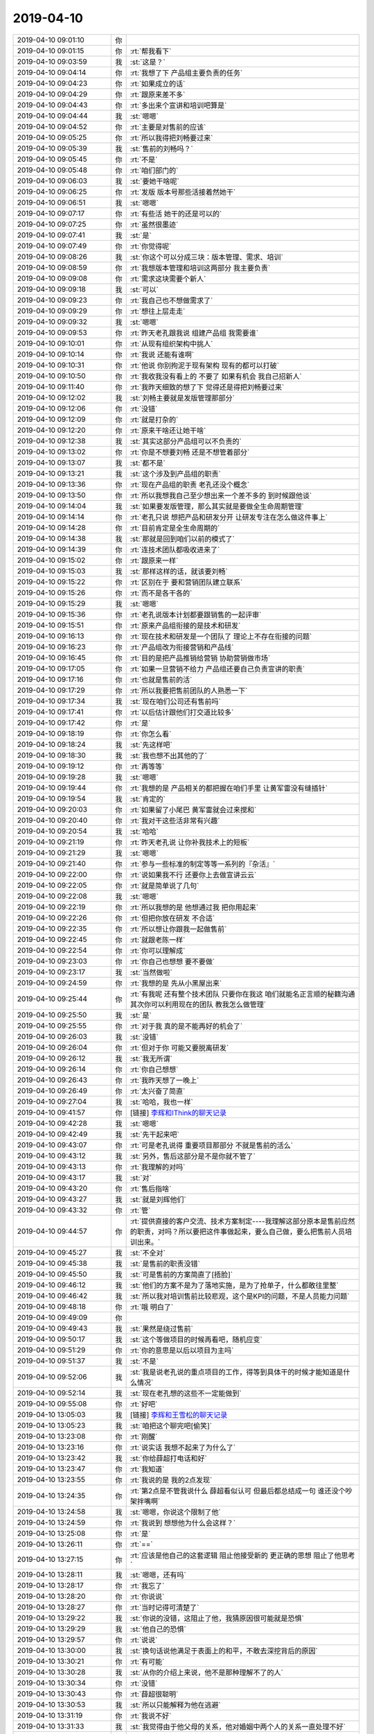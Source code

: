 2019-04-10
-------------

.. list-table::
   :widths: 25, 1, 60

   * - 2019-04-10 09:01:10
     - 你
     - .. image:: /images/321369.jpg
          :width: 100px
   * - 2019-04-10 09:01:15
     - 你
     - :rt:`帮我看下`
   * - 2019-04-10 09:03:59
     - 我
     - :st:`这是？`
   * - 2019-04-10 09:04:14
     - 你
     - :rt:`我想了下 产品组主要负责的任务`
   * - 2019-04-10 09:04:23
     - 你
     - :rt:`如果成立的话`
   * - 2019-04-10 09:04:29
     - 你
     - :rt:`跟原来差不多`
   * - 2019-04-10 09:04:43
     - 你
     - :rt:`多出来个宣讲和培训吧算是`
   * - 2019-04-10 09:04:44
     - 我
     - :st:`嗯嗯`
   * - 2019-04-10 09:04:52
     - 你
     - :rt:`主要是对售前的应该`
   * - 2019-04-10 09:05:25
     - 你
     - :rt:`所以我得把刘畅要过来`
   * - 2019-04-10 09:05:39
     - 我
     - :st:`售前的刘畅吗？`
   * - 2019-04-10 09:05:45
     - 你
     - :rt:`不是`
   * - 2019-04-10 09:05:48
     - 你
     - :rt:`咱们部门的`
   * - 2019-04-10 09:06:03
     - 我
     - :st:`要她干啥呢`
   * - 2019-04-10 09:06:25
     - 你
     - :rt:`发版 版本号那些活接着然她干`
   * - 2019-04-10 09:06:51
     - 我
     - :st:`嗯嗯`
   * - 2019-04-10 09:07:17
     - 你
     - :rt:`有些活 她干的还是可以的`
   * - 2019-04-10 09:07:25
     - 你
     - :rt:`虽然很墨迹`
   * - 2019-04-10 09:07:41
     - 我
     - :st:`是`
   * - 2019-04-10 09:07:49
     - 你
     - :rt:`你觉得呢`
   * - 2019-04-10 09:08:26
     - 我
     - :st:`你这个可以分成三块：版本管理、需求、培训`
   * - 2019-04-10 09:08:59
     - 你
     - :rt:`我想版本管理和培训这两部分 我主要负责`
   * - 2019-04-10 09:09:08
     - 你
     - :rt:`需求这块需要个新人`
   * - 2019-04-10 09:09:18
     - 我
     - :st:`可以`
   * - 2019-04-10 09:09:23
     - 你
     - :rt:`我自己也不想做需求了`
   * - 2019-04-10 09:09:29
     - 你
     - :rt:`想往上层走走`
   * - 2019-04-10 09:09:32
     - 我
     - :st:`嗯嗯`
   * - 2019-04-10 09:09:53
     - 你
     - :rt:`昨天老孔跟我说 组建产品组 我需要谁`
   * - 2019-04-10 09:10:01
     - 你
     - :rt:`从现有组织架构中挑人`
   * - 2019-04-10 09:10:14
     - 你
     - :rt:`我说 还能有谁啊`
   * - 2019-04-10 09:10:31
     - 你
     - :rt:`他说 你别拘泥于现有架构 现有的都可以打破`
   * - 2019-04-10 09:10:50
     - 你
     - :rt:`我收我没有看上的 不要了 如果有机会 我自己招新人`
   * - 2019-04-10 09:11:40
     - 你
     - :rt:`我昨天细致的想了下 觉得还是得把刘畅要过来`
   * - 2019-04-10 09:12:02
     - 我
     - :st:`刘畅主要就是发版管理那部分`
   * - 2019-04-10 09:12:06
     - 你
     - :rt:`没错`
   * - 2019-04-10 09:12:09
     - 你
     - :rt:`就是打杂的`
   * - 2019-04-10 09:12:20
     - 你
     - :rt:`原来干啥还让她干啥`
   * - 2019-04-10 09:12:38
     - 我
     - :st:`其实这部分产品组可以不负责的`
   * - 2019-04-10 09:13:02
     - 你
     - :rt:`你是不想要刘畅 还是不想管着部分`
   * - 2019-04-10 09:13:07
     - 我
     - :st:`都不是`
   * - 2019-04-10 09:13:21
     - 我
     - :st:`这个涉及到产品组的职责`
   * - 2019-04-10 09:13:36
     - 你
     - :rt:`现在产品组的职责 老孔还没个概念`
   * - 2019-04-10 09:13:50
     - 你
     - :rt:`所以我想我自己至少想出来一个差不多的 到时候跟他谈`
   * - 2019-04-10 09:14:04
     - 我
     - :st:`如果要发版管理，那么其实就是要做全生命周期管理`
   * - 2019-04-10 09:14:14
     - 你
     - :rt:`老孔只说 想把产品和研发分开 让研发专注在怎么做这件事上`
   * - 2019-04-10 09:14:28
     - 你
     - :rt:`目前肯定是全生命周期的`
   * - 2019-04-10 09:14:38
     - 我
     - :st:`那就是回到咱们以前的模式了`
   * - 2019-04-10 09:14:39
     - 你
     - :rt:`连技术团队都吸收进来了`
   * - 2019-04-10 09:15:02
     - 你
     - :rt:`跟原来一样`
   * - 2019-04-10 09:15:03
     - 我
     - :st:`那样这样的话，就该要刘畅`
   * - 2019-04-10 09:15:22
     - 你
     - :rt:`区别在于 要和营销团队建立联系`
   * - 2019-04-10 09:15:26
     - 你
     - :rt:`而不是各干各的`
   * - 2019-04-10 09:15:29
     - 我
     - :st:`嗯嗯`
   * - 2019-04-10 09:15:36
     - 你
     - :rt:`老孔说版本计划都要跟销售的一起评审`
   * - 2019-04-10 09:15:51
     - 你
     - :rt:`原来产品组衔接的是技术和研发`
   * - 2019-04-10 09:16:13
     - 你
     - :rt:`现在技术和研发是一个团队了 理论上不存在衔接的问题`
   * - 2019-04-10 09:16:23
     - 你
     - :rt:`产品组改为衔接营销和产品线`
   * - 2019-04-10 09:16:45
     - 你
     - :rt:`目的是把产品推销给营销 协助营销做市场`
   * - 2019-04-10 09:17:05
     - 你
     - :rt:`如果一旦营销不给力 产品组还要自己负责宣讲的职责`
   * - 2019-04-10 09:17:16
     - 你
     - :rt:`也就是售前的活`
   * - 2019-04-10 09:17:29
     - 你
     - :rt:`所以我要把售前团队的人熟悉一下`
   * - 2019-04-10 09:17:34
     - 我
     - :st:`现在咱们公司还有售前吗`
   * - 2019-04-10 09:17:41
     - 你
     - :rt:`以后估计跟他们打交道比较多`
   * - 2019-04-10 09:17:42
     - 你
     - :rt:`是`
   * - 2019-04-10 09:18:19
     - 你
     - :rt:`你怎么看`
   * - 2019-04-10 09:18:24
     - 我
     - :st:`先这样吧`
   * - 2019-04-10 09:18:30
     - 我
     - :st:`我也想不出其他的了`
   * - 2019-04-10 09:19:12
     - 你
     - :rt:`再等等`
   * - 2019-04-10 09:19:28
     - 我
     - :st:`嗯嗯`
   * - 2019-04-10 09:19:44
     - 你
     - :rt:`我想的是 产品相关的都把握在咱们手里 让黄军雷没有缝插针`
   * - 2019-04-10 09:19:54
     - 我
     - :st:`肯定的`
   * - 2019-04-10 09:20:03
     - 你
     - :rt:`如果留了小尾巴 黄军雷就会过来搅和`
   * - 2019-04-10 09:20:40
     - 你
     - :rt:`我对干这些活非常有兴趣`
   * - 2019-04-10 09:20:54
     - 我
     - :st:`哈哈`
   * - 2019-04-10 09:21:19
     - 你
     - :rt:`昨天老孔说 让你补我技术上的短板`
   * - 2019-04-10 09:21:29
     - 我
     - :st:`嗯嗯`
   * - 2019-04-10 09:21:40
     - 你
     - :rt:`参与一些标准的制定等等一系列的『杂活』`
   * - 2019-04-10 09:22:00
     - 你
     - :rt:`说如果我不行 还要你上去做宣讲云云`
   * - 2019-04-10 09:22:05
     - 你
     - :rt:`就是简单说了几句`
   * - 2019-04-10 09:22:08
     - 我
     - :st:`嗯嗯`
   * - 2019-04-10 09:22:19
     - 你
     - :rt:`所以我想的是 他想通过我 把你用起来`
   * - 2019-04-10 09:22:26
     - 你
     - :rt:`但把你放在研发 不合适`
   * - 2019-04-10 09:22:35
     - 你
     - :rt:`所以想让你跟我一起做售前`
   * - 2019-04-10 09:22:45
     - 你
     - :rt:`就跟老陈一样`
   * - 2019-04-10 09:22:54
     - 你
     - :rt:`你可以理解成`
   * - 2019-04-10 09:23:03
     - 你
     - :rt:`你自己也想想 要不要做`
   * - 2019-04-10 09:23:17
     - 我
     - :st:`当然做啦`
   * - 2019-04-10 09:24:59
     - 你
     - :rt:`我想的是 先从小黑屋出来`
   * - 2019-04-10 09:25:44
     - 你
     - :rt:`有我呢 还有整个技术团队 只要你在我这 咱们就能名正言顺的秘籍沟通 其次你可以利用现在的团队 教我怎么做管理`
   * - 2019-04-10 09:25:50
     - 我
     - :st:`是`
   * - 2019-04-10 09:25:55
     - 你
     - :rt:`对于我 真的是不能再好的机会了`
   * - 2019-04-10 09:26:03
     - 我
     - :st:`没错`
   * - 2019-04-10 09:26:04
     - 你
     - :rt:`但对于你 可能又要脱离研发`
   * - 2019-04-10 09:26:12
     - 我
     - :st:`我无所谓`
   * - 2019-04-10 09:26:14
     - 你
     - :rt:`你自己想想`
   * - 2019-04-10 09:26:43
     - 你
     - :rt:`我昨天想了一晚上`
   * - 2019-04-10 09:26:49
     - 你
     - :rt:`太兴奋了简直`
   * - 2019-04-10 09:27:04
     - 我
     - :st:`哈哈，我也一样`
   * - 2019-04-10 09:41:57
     - 你
     - [链接] `李辉和IThink的聊天记录 <https://support.weixin.qq.com/cgi-bin/mmsupport-bin/readtemplate?t=page/favorite_record__w_unsupport>`_
   * - 2019-04-10 09:42:28
     - 我
     - :st:`嗯嗯`
   * - 2019-04-10 09:42:49
     - 我
     - :st:`先干起来吧`
   * - 2019-04-10 09:43:07
     - 你
     - :rt:`可是老孔说得 重要项目那部分 不就是售前的活么`
   * - 2019-04-10 09:43:12
     - 我
     - :st:`另外，售后这部分是不是你就不管了`
   * - 2019-04-10 09:43:13
     - 你
     - :rt:`我理解的对吗`
   * - 2019-04-10 09:43:17
     - 我
     - :st:`对`
   * - 2019-04-10 09:43:20
     - 你
     - :rt:`售后指啥`
   * - 2019-04-10 09:43:27
     - 我
     - :st:`就是刘辉他们`
   * - 2019-04-10 09:43:32
     - 你
     - :rt:`管`
   * - 2019-04-10 09:44:57
     - 你
     - :rt:`提供直接的客户交流、技术方案制定----我理解这部分原本是售前应然的职责，对吗？所以要把这件事做起来，要么自己做，要么把售前人员培训出来。`
   * - 2019-04-10 09:45:27
     - 我
     - :st:`不全对`
   * - 2019-04-10 09:45:38
     - 我
     - :st:`是售前的职责没错`
   * - 2019-04-10 09:45:50
     - 我
     - :st:`可是售前的方案简直了[捂脸]`
   * - 2019-04-10 09:46:12
     - 我
     - :st:`他们的方案不是为了落地实施，是为了抢单子，什么都敢往里整`
   * - 2019-04-10 09:46:42
     - 我
     - :st:`所以我对培训售前比较悲观，这个是KPI的问题，不是人员能力问题`
   * - 2019-04-10 09:48:18
     - 你
     - :rt:`哦 明白了`
   * - 2019-04-10 09:49:09
     - 你
     - .. image:: /images/321484.jpg
          :width: 100px
   * - 2019-04-10 09:49:43
     - 我
     - :st:`果然是绕过售前`
   * - 2019-04-10 09:50:17
     - 我
     - :st:`这个等做项目的时候再看吧，随机应变`
   * - 2019-04-10 09:51:29
     - 你
     - :rt:`你的意思是以后以项目为主吗`
   * - 2019-04-10 09:51:37
     - 我
     - :st:`不是`
   * - 2019-04-10 09:52:06
     - 我
     - :st:`我是说老孔说的重点项目的工作，得等到具体干的时候才能知道是什么情况`
   * - 2019-04-10 09:52:14
     - 我
     - :st:`现在老孔想的这些不一定能做到`
   * - 2019-04-10 09:55:08
     - 你
     - :rt:`好吧`
   * - 2019-04-10 13:05:03
     - 我
     - [链接] `李辉和王雪松的聊天记录 <https://support.weixin.qq.com/cgi-bin/mmsupport-bin/readtemplate?t=page/favorite_record__w_unsupport>`_
   * - 2019-04-10 13:05:23
     - 我
     - :st:`咱把这个聊完吧[偷笑]`
   * - 2019-04-10 13:23:08
     - 你
     - :rt:`刚醒`
   * - 2019-04-10 13:23:16
     - 你
     - :rt:`说实话 我想不起来了为什么了`
   * - 2019-04-10 13:23:42
     - 我
     - :st:`你给薛超打电话和好`
   * - 2019-04-10 13:23:47
     - 你
     - :rt:`我知道`
   * - 2019-04-10 13:23:55
     - 你
     - :rt:`我说的是 我的2点发现`
   * - 2019-04-10 13:24:35
     - 你
     - :rt:`第2点是不管我说什么 薛超看似认可 但最后都总结成一句 谁还没个吵架拌嘴啊`
   * - 2019-04-10 13:24:58
     - 我
     - :st:`嗯嗯，你说这个限制了他`
   * - 2019-04-10 13:24:59
     - 你
     - :rt:`我说到 想想他为什么会这样？`
   * - 2019-04-10 13:25:08
     - 你
     - :rt:`是`
   * - 2019-04-10 13:26:11
     - 你
     - :rt:`==`
   * - 2019-04-10 13:27:15
     - 你
     - :rt:`应该是他自己的这套逻辑 阻止他接受新的 更正确的思想 阻止了他思考`
   * - 2019-04-10 13:28:11
     - 我
     - :st:`嗯嗯，还有吗`
   * - 2019-04-10 13:28:17
     - 你
     - :rt:`我忘了`
   * - 2019-04-10 13:28:20
     - 你
     - :rt:`你说说`
   * - 2019-04-10 13:28:27
     - 你
     - :rt:`当时记得可清楚了`
   * - 2019-04-10 13:29:22
     - 我
     - :st:`你说的没错，这阻止了他，我猜原因很可能就是恐惧`
   * - 2019-04-10 13:29:29
     - 我
     - :st:`他自己的恐惧`
   * - 2019-04-10 13:29:57
     - 你
     - :rt:`说说`
   * - 2019-04-10 13:30:00
     - 我
     - :st:`换句话说他满足于表面上的和平，不敢去深挖背后的原因`
   * - 2019-04-10 13:30:21
     - 你
     - :rt:`有可能`
   * - 2019-04-10 13:30:28
     - 我
     - :st:`从你的介绍上来说，他不是那种理解不了的人`
   * - 2019-04-10 13:30:34
     - 你
     - :rt:`没错`
   * - 2019-04-10 13:30:43
     - 你
     - :rt:`薛超很聪明`
   * - 2019-04-10 13:30:53
     - 我
     - :st:`所以只能解释为他在逃避`
   * - 2019-04-10 13:31:19
     - 你
     - :rt:`我说不好`
   * - 2019-04-10 13:31:33
     - 我
     - :st:`我觉得由于他父母的关系，他对婚姻中两个人的关系一直处理不好`
   * - 2019-04-10 13:31:58
     - 你
     - :rt:`有可能`
   * - 2019-04-10 13:32:01
     - 我
     - :st:`而且有逃避矛盾的倾向`
   * - 2019-04-10 13:32:16
     - 我
     - :st:`而恰恰李杰也有`
   * - 2019-04-10 13:32:29
     - 我
     - :st:`所以从表面上看他们挺好的`
   * - 2019-04-10 13:32:32
     - 你
     - :rt:`我给你说个细节`
   * - 2019-04-10 13:32:35
     - 我
     - :st:`嗯嗯`
   * - 2019-04-10 13:32:43
     - 你
     - :rt:`我还发现薛超一种行为模式`
   * - 2019-04-10 13:32:57
     - 你
     - :rt:`他面临高难度的选择的时候 没有主见`
   * - 2019-04-10 13:33:19
     - 你
     - :rt:`例如 他妈妈和李杰发生冲突的时候 他做不了选择`
   * - 2019-04-10 13:33:38
     - 我
     - :st:`嗯嗯`
   * - 2019-04-10 13:33:41
     - 你
     - :rt:`这个冲突是在我爸爸发丧的时候`
   * - 2019-04-10 13:33:44
     - 你
     - :rt:`我跟你说过吗`
   * - 2019-04-10 13:33:50
     - 你
     - :rt:`好像说过`
   * - 2019-04-10 13:33:51
     - 我
     - :st:`说过`
   * - 2019-04-10 13:34:06
     - 你
     - :rt:`就是他姥姥不让戴重孝`
   * - 2019-04-10 13:34:20
     - 你
     - :rt:`我们家这边 理论上都是老大打头送纸`
   * - 2019-04-10 13:34:26
     - 你
     - :rt:`必须戴重孝`
   * - 2019-04-10 13:35:00
     - 你
     - :rt:`他姥姥还威胁李杰 要是薛超带了 不让李杰参加她的葬礼`
   * - 2019-04-10 13:35:09
     - 你
     - :rt:`闹得非常不愉快`
   * - 2019-04-10 13:35:16
     - 你
     - :rt:`当时薛超特别为难`
   * - 2019-04-10 13:35:31
     - 你
     - :rt:`他想不出来折中的方案 所以愁死了`
   * - 2019-04-10 13:35:43
     - 你
     - :rt:`这事最后还是李杰妥协了`
   * - 2019-04-10 13:36:05
     - 我
     - :st:`嗯嗯，其实这更证明了我刚才说的`
   * - 2019-04-10 13:36:42
     - 我
     - :st:`就是他的原生家庭上对这些事情的处理就非常不好`
   * - 2019-04-10 13:36:46
     - 你
     - :rt:`他对婚姻中两个人的关系一直处理不好`
   * - 2019-04-10 13:37:39
     - 我
     - :st:`我觉得这些东西在他内心是产生了恐惧的`
   * - 2019-04-10 13:37:40
     - 你
     - :rt:`我理解的是 他父母关系的不牢固 导致他认识不到夫妻关系的重要`
   * - 2019-04-10 13:37:41
     - 你
     - :rt:`这算吗`
   * - 2019-04-10 13:37:54
     - 我
     - :st:`也不是`
   * - 2019-04-10 13:38:04
     - 你
     - :rt:`什么东西`
   * - 2019-04-10 13:38:15
     - 我
     - :st:`就是他父母关系`
   * - 2019-04-10 13:38:52
     - 我
     - :st:`简单讲就是在他需要一个安定的家庭环境的年龄没有得到安全感`
   * - 2019-04-10 13:39:27
     - 我
     - :st:`夫妻两个人是知道对方和自己不是一体的，而孩子不知道`
   * - 2019-04-10 13:39:40
     - 我
     - :st:`孩子从小就认为父母和自己是一体的`
   * - 2019-04-10 13:39:49
     - 你
     - :rt:`恩`
   * - 2019-04-10 13:39:57
     - 我
     - :st:`当他发现这个一体不存在的时候，他就没有安全感了`
   * - 2019-04-10 13:40:15
     - 我
     - :st:`这是大部分离婚家庭对孩子的影响`
   * - 2019-04-10 13:40:43
     - 你
     - :rt:`薛超他爸妈知道薛超大学毕业才离婚的`
   * - 2019-04-10 13:41:06
     - 你
     - :rt:`虽然也是吵吵闹闹的 但在他小的时候 没有离婚`
   * - 2019-04-10 13:41:08
     - 我
     - :st:`不是离婚这个动作的时间，而是一直以来的矛盾`
   * - 2019-04-10 13:41:23
     - 你
     - :rt:`有可能`
   * - 2019-04-10 13:41:43
     - 你
     - :rt:`那他的这个没有安全感 和我的 以及李杰的 一样吗`
   * - 2019-04-10 13:41:50
     - 我
     - :st:`不一样`
   * - 2019-04-10 13:42:20
     - 你
     - :rt:`我觉得是不一样的`
   * - 2019-04-10 13:42:32
     - 我
     - :st:`你看他总是试图模糊夫妻之间的矛盾，我猜要么是他不敢面对，要么就是他以为这个是解决方法`
   * - 2019-04-10 13:44:18
     - 你
     - :rt:`模糊夫妻之间的矛盾----哎呀妈呀这句话说得太好了`
   * - 2019-04-10 13:44:35
     - 你
     - :rt:`我觉得是第一种`
   * - 2019-04-10 13:45:08
     - 你
     - :rt:`他以为这个是解决方法---这个很明显不是解决办法本身，以薛超的聪明 不可能了解不到`
   * - 2019-04-10 13:45:15
     - 你
     - :rt:`而且我已经给他解释了`
   * - 2019-04-10 13:45:43
     - 我
     - :st:`嗯嗯`
   * - 2019-04-10 13:45:56
     - 你
     - :rt:`但他还是一直模糊 直到这个点引起了我的注意已经`
   * - 2019-04-10 13:46:06
     - 我
     - :st:`如果是前者这事就非常麻烦了`
   * - 2019-04-10 13:47:13
     - 我
     - :st:`他在这事上的感觉和你面对出轨的感觉会很相似。而且他还没有觉知到`
   * - 2019-04-10 13:47:26
     - 我
     - :st:`所以.....[捂脸]`
   * - 2019-04-10 13:47:55
     - 你
     - :rt:`每次都会无所适从`
   * - 2019-04-10 13:48:21
     - 你
     - :rt:`感觉快速行驶的思维 怼上了一堵墙`
   * - 2019-04-10 13:48:30
     - 我
     - :st:`嗯嗯`
   * - 2019-04-10 13:48:54
     - 你
     - :rt:`我觉得薛超不像是我的那种恐惧 反倒像是无知的恐惧`
   * - 2019-04-10 13:49:23
     - 你
     - :rt:`那种环境 条件下 像是他所有的常识 知识 都想不出来解决方案`
   * - 2019-04-10 13:49:56
     - 我
     - :st:`嗯嗯`
   * - 2019-04-10 13:56:26
     - 你
     - :rt:`等会`
   * - 2019-04-10 15:33:02
     - 你
     - 注册系统功能黑盒用例_0409.docx
   * - 2019-04-10 15:33:04
     - 你
     - :rt:`看看`
   * - 2019-04-10 15:33:24
     - 我
     - :st:`好`
   * - 2019-04-10 15:37:57
     - 你
     - :rt:`系统行为我没写`
   * - 2019-04-10 15:38:33
     - 我
     - :st:`没事`
   * - 2019-04-10 16:11:08
     - 你
     - .. image:: /images/321586.jpg
          :width: 100px
   * - 2019-04-10 16:11:12
     - 你
     - :rt:`这个是啥情况`
   * - 2019-04-10 16:11:34
     - 我
     - :st:`就是昨天那个邮件，改成明天下午了`
   * - 2019-04-10 16:11:45
     - 你
     - :rt:`真晕`
   * - 2019-04-10 16:14:19
     - 你
     - :rt:`刚才我是实在受不了刘辉身上的味 赶紧把文档发给你 过去跟你说`
   * - 2019-04-10 16:14:27
     - 我
     - :st:`哈哈`
   * - 2019-04-10 16:15:05
     - 你
     - :rt:`不知道他抠啥呢 恶心死了`
   * - 2019-04-10 16:16:50
     - 我
     - :st:`赶紧撒点香水吧`
   * - 2019-04-10 16:17:23
     - 你
     - :rt:`我的香水很贵的`
   * - 2019-04-10 16:17:33
     - 你
     - :rt:`我跟郭茁把她的要来了`
   * - 2019-04-10 16:17:37
     - 你
     - :rt:`刚喷完`
   * - 2019-04-10 16:18:56
     - 我
     - :st:`😄`
   * - 2019-04-10 17:31:20
     - 你
     - :rt:`忙呢吗`
   * - 2019-04-10 17:31:31
     - 我
     - :st:`不忙`
   * - 2019-04-10 17:32:00
     - 你
     - :rt:`我好怀念跟你坐一起的日子啊`
   * - 2019-04-10 17:32:15
     - 我
     - :st:`嗯嗯，我也怀念`
   * - 2019-04-10 17:32:33
     - 我
     - :st:`特别是坐这屋，连看都看不见你了`
   * - 2019-04-10 17:33:06
     - 你
     - :rt:`我不要只是看见 我要你坐我旁边`
   * - 2019-04-10 17:33:10
     - 你
     - :rt:`当我的智库`
   * - 2019-04-10 17:33:26
     - 我
     - :st:`嗯嗯😄`
   * - 2019-04-10 17:37:51
     - 你
     - :rt:`我看你最近不想搭理我了`
   * - 2019-04-10 17:37:58
     - 你
     - :rt:`你是不是烦我了`
   * - 2019-04-10 17:38:05
     - 我
     - :st:`哪有的事情呀`
   * - 2019-04-10 17:38:19
     - 我
     - :st:`好像是我自己出问题了`
   * - 2019-04-10 17:38:27
     - 你
     - :rt:`？`
   * - 2019-04-10 17:38:34
     - 你
     - :rt:`你出什么问题了`
   * - 2019-04-10 17:38:49
     - 我
     - :st:`直觉感觉自己和以前有点不一样了`
   * - 2019-04-10 17:38:57
     - 我
     - :st:`说不清是什么不一样`
   * - 2019-04-10 17:39:26
     - 我
     - :st:`我感觉最大的变化就是自己没有以前那么有冲劲了`
   * - 2019-04-10 17:39:44
     - 你
     - :rt:`这也正常`
   * - 2019-04-10 17:39:53
     - 我
     - :st:`和你无关`
   * - 2019-04-10 17:39:58
     - 你
     - :rt:`这个公司的人 谁都会越来越不如以前`
   * - 2019-04-10 17:40:05
     - 你
     - :rt:`大环境不好`
   * - 2019-04-10 17:40:24
     - 我
     - :st:`这种感觉我已经有很久了，只是一直没和你说`
   * - 2019-04-10 17:40:52
     - 你
     - :rt:`是不是因为冷藏闹的`
   * - 2019-04-10 17:41:04
     - 我
     - :st:`应该有关系，但是不全是`
   * - 2019-04-10 17:41:18
     - 你
     - :rt:`除了和这个 你分析出别的了吗`
   * - 2019-04-10 17:41:35
     - 我
     - :st:`我怀疑自己可能抑郁了`
   * - 2019-04-10 17:41:42
     - 你
     - :rt:`啊？`
   * - 2019-04-10 17:41:43
     - 你
     - :rt:`不是吧`
   * - 2019-04-10 17:41:45
     - 你
     - :rt:`为啥啊`
   * - 2019-04-10 17:41:51
     - 你
     - :rt:`我看你状态还好`
   * - 2019-04-10 17:41:53
     - 我
     - :st:`不过这个是猜的，我自己判断不了`
   * - 2019-04-10 17:42:02
     - 你
     - :rt:`你不快乐是吗`
   * - 2019-04-10 17:42:27
     - 我
     - :st:`快乐还是有的，就是感觉自己开始封闭自己了`
   * - 2019-04-10 17:42:48
     - 你
     - :rt:`具体说下封闭`
   * - 2019-04-10 17:42:54
     - 你
     - :rt:`不想跟别人交流？`
   * - 2019-04-10 17:43:07
     - 我
     - :st:`另外就是欲望降低了，对事情不再像以前那样追求完美，动力下降了`
   * - 2019-04-10 17:43:24
     - 我
     - :st:`除了你，我不想和其他人说话[捂脸]`
   * - 2019-04-10 17:43:33
     - 我
     - :st:`而且是特别想和你说话😄`
   * - 2019-04-10 17:43:48
     - 你
     - :rt:`抽烟的时候 跟东江他们交流吗`
   * - 2019-04-10 17:43:54
     - 我
     - :st:`越来越少`
   * - 2019-04-10 17:44:04
     - 你
     - :rt:`没啥说得估计也是`
   * - 2019-04-10 17:44:11
     - 我
     - :st:`这两天我都懒得找他们抽烟了`
   * - 2019-04-10 17:44:23
     - 你
     - :rt:`那不想抽烟了？`
   * - 2019-04-10 17:44:35
     - 我
     - :st:`是`
   * - 2019-04-10 17:44:55
     - 你
     - :rt:`我估计还是工作调整闹得`
   * - 2019-04-10 17:45:00
     - 我
     - :st:`之前我就不想抽了，是强让自己去抽烟的`
   * - 2019-04-10 17:45:07
     - 你
     - :rt:`恩`
   * - 2019-04-10 17:45:15
     - 我
     - :st:`我觉得工作这事应该是诱因`
   * - 2019-04-10 17:45:26
     - 你
     - :rt:`那还有背后的原因？`
   * - 2019-04-10 17:45:30
     - 你
     - :rt:`深层次的？`
   * - 2019-04-10 17:45:34
     - 我
     - :st:`我还没有找到`
   * - 2019-04-10 17:45:44
     - 你
     - :rt:`家里没啥事把`
   * - 2019-04-10 17:45:54
     - 我
     - :st:`自己做过几次冥想和催眠，没发现什么异常的`
   * - 2019-04-10 17:45:59
     - 我
     - :st:`都没事`
   * - 2019-04-10 17:46:06
     - 我
     - :st:`所以我才说是我自己的事情`
   * - 2019-04-10 17:46:09
     - 你
     - :rt:`应该还是工作估计`
   * - 2019-04-10 17:46:27
     - 你
     - :rt:`要不是我要生孩子 我肯定离职了`
   * - 2019-04-10 17:46:35
     - 你
     - :rt:`呆一天都懒得呆`
   * - 2019-04-10 17:46:36
     - 我
     - :st:`按理说工作不会给我带来这么大的影响`
   * - 2019-04-10 17:46:49
     - 你
     - :rt:`反对`
   * - 2019-04-10 17:47:26
     - 你
     - :rt:`当你在工作中能够获得快乐的时候 你觉得这只是份工作 但工作中总是不能带给你快乐的时候 他就是全部`
   * - 2019-04-10 17:47:55
     - 你
     - :rt:`昨天我问老孔为什么把你 张 陈给冷藏`
   * - 2019-04-10 17:48:03
     - 我
     - :st:`啊，你还问这个了`
   * - 2019-04-10 17:48:14
     - 你
     - :rt:`他说 一方面是给张、关、王腾地方`
   * - 2019-04-10 17:48:28
     - 你
     - :rt:`另一方面是他觉得你们的表现没有达到预期`
   * - 2019-04-10 17:48:51
     - 你
     - :rt:`我听他明确说过 张道山、陈不能达到预期的点 唯独没说过你`
   * - 2019-04-10 17:49:03
     - 你
     - :rt:`所以你的下位 应该主要是腾地方`
   * - 2019-04-10 17:49:12
     - 我
     - :st:`嗯嗯`
   * - 2019-04-10 17:49:22
     - 你
     - :rt:`你不知道 昨天老孔给我的感觉 他明显在丁总那边有压力`
   * - 2019-04-10 17:49:37
     - 你
     - :rt:`很多动作表现非常失常`
   * - 2019-04-10 17:49:39
     - 我
     - :st:`哦`
   * - 2019-04-10 17:49:47
     - 我
     - :st:`有压力应该是正常的`
   * - 2019-04-10 17:49:49
     - 你
     - :rt:`所以我才问得`
   * - 2019-04-10 17:50:26
     - 我
     - :st:`其实我觉得我自己的问题的要点不在工作上`
   * - 2019-04-10 17:50:32
     - 你
     - :rt:`啊`
   * - 2019-04-10 17:50:36
     - 你
     - :rt:`那在哪啊`
   * - 2019-04-10 17:50:38
     - 我
     - :st:`如果是工作的原因我肯定能分析出来`
   * - 2019-04-10 17:50:41
     - 你
     - :rt:`跟我有关吗`
   * - 2019-04-10 17:50:45
     - 你
     - :rt:`那倒是`
   * - 2019-04-10 17:50:47
     - 我
     - :st:`现在就是我自己找不到`
   * - 2019-04-10 17:50:49
     - 你
     - :rt:`这个并不难`
   * - 2019-04-10 17:51:43
     - 我
     - :st:`也行只是一时的情绪变化吧，再看看，没准自己就好了`
   * - 2019-04-10 17:52:04
     - 你
     - :rt:`嗯嗯 再看看`
   * - 2019-04-10 18:19:56
     - 我
     - :st:`你几点下班`
   * - 2019-04-10 18:32:05
     - 你
     - :rt:`现在`
   * - 2019-04-10 18:32:31
     - 我
     - :st:`哦，好吧，我还想说刘畅走了你可以过来聊聊呢`
   * - 2019-04-10 18:32:43
     - 你
     - :rt:`好`
   * - 2019-04-10 18:33:19
     - 我
     - :st:`这个倒霉刘畅，昨天也是她`
   * - 2019-04-10 18:34:20
     - 我
     - :st:`你走了吗？`